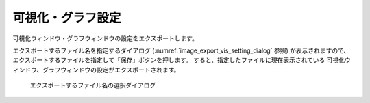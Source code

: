 .. _sec_file_export_vis_setting:

可視化・グラフ設定
==================

可視化ウィンドウ・グラフウィンドウの設定をエクスポートします。

エクスポートするファイル名を指定するダイアログ
(:numref:`image_export_vis_setting_dialog` 参照) が表示されますので、
エクスポートするファイルを指定して「保存」ボタンを押します。
すると、指定したファイルに現在表示されている
可視化ウィンドウ、グラフウィンドウの設定がエクスポートされます。

.. _image_export_vis_setting_dialog:

.. figure:: images/export_vis_setting_dialog.png

   エクスポートするファイル名の選択ダイアログ
